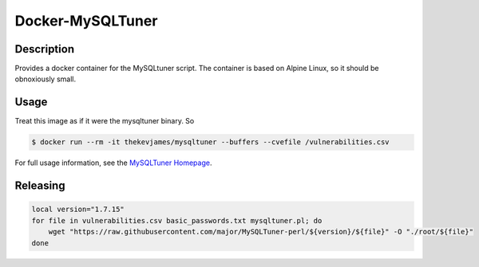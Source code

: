 Docker-MySQLTuner
=================

|dockerpulls|

Description
-----------

Provides a docker container for the MySQLtuner script. The container is based
on Alpine Linux, so it should be obnoxiously small.

Usage
-----

Treat this image as if it were the mysqltuner binary. So

.. code-block:: console

    $ docker run --rm -it thekevjames/mysqltuner --buffers --cvefile /vulnerabilities.csv

For full usage information, see the `MySQLTuner Homepage`_.

Releasing
---------

.. code-block:: console

    local version="1.7.15"
    for file in vulnerabilities.csv basic_passwords.txt mysqltuner.pl; do
        wget "https://raw.githubusercontent.com/major/MySQLTuner-perl/${version}/${file}" -O "./root/${file}"
    done

.. _MySQLTuner Homepage: http://mysqltuner.com/

.. |dockerpulls| image:: https://img.shields.io/docker/pulls/thekevjames/mysqltuner.svg?style=flat-square
    :alt: Docker Pulls
    :target: https://hub.docker.com/r/thekevjames/mysqltuner/
